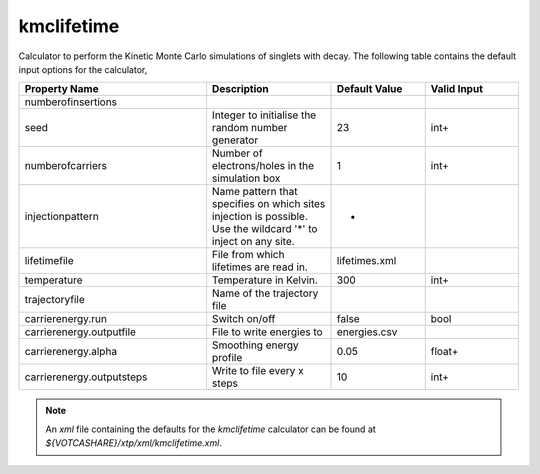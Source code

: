 kmclifetime
***********
Calculator to perform the Kinetic Monte Carlo simulations of singlets with decay. The following table contains the default input options for the calculator,

.. list-table::
   :header-rows: 1
   :widths: 30 20 15 15
   :align: center

   * - Property Name
     - Description
     - Default Value
     - Valid Input
   * - numberofinsertions
     - 
     - 
     - 
   * - seed
     - Integer to initialise the random number generator
     - 23
     - int+
   * - numberofcarriers
     - Number of electrons/holes in the simulation box
     - 1
     - int+
   * - injectionpattern
     - Name pattern that specifies on which sites injection is possible. Use the wildcard '*' to inject on any site.
     - *
     - 
   * - lifetimefile
     - File from which lifetimes are read in.
     - lifetimes.xml
     - 
   * - temperature
     - Temperature in Kelvin.
     - 300
     - int+
   * - trajectoryfile
     - Name of the trajectory file
     - 
     - 
   * - carrierenergy.run
     - Switch on/off
     - false
     - bool
   * - carrierenergy.outputfile
     - File to write energies to
     - energies.csv
     - 
   * - carrierenergy.alpha
     - Smoothing energy profile
     - 0.05
     - float+
   * - carrierenergy.outputsteps
     - Write to file every x steps
     - 10
     - int+


.. Note::
  An *xml* file containing the defaults for the `kmclifetime` calculator can be found at `${VOTCASHARE}/xtp/xml/kmclifetime.xml`.
